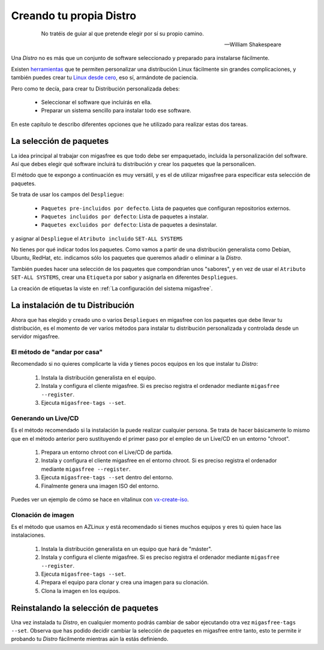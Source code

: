 ========================
Creando tu propia Distro
========================

 .. epigraph::

   No tratéis de guiar al que pretende elegir por sí su propio camino.

   -- William Shakespeare

Una *Distro* no es más que un conjunto de software seleccionado y preparado
para instalarse fácilmente.

Existen `herramientas`__ que te permiten personalizar una distribución Linux
fácilmente sin grandes complicaciones, y también puedes crear tu
`Linux desde cero`__, eso sí, armándote de paciencia.

__ http://www.techradar.com/news/software/operating-systems/10-scripts-to-create-your-own-linux-distribution-665247
__ http://www.linuxfromscratch.org/

Pero como te decía, para crear tu Distribución personalizada debes:

    * Seleccionar el software que incluirás en ella.

    * Preparar un sistema sencillo para instalar todo ese software.

En este capítulo te describo diferentes opciones que he utilizado
para realizar estas dos tareas.

La selección de paquetes
========================

La idea principal al trabajar con migasfree es que todo debe ser empaquetado,
incluida la personalización del software. Así que debes elegir qué software
incluirá tu distribución y crear los paquetes que la personalicen.

El método que te expongo a continuación es muy versátil, y es el de utilizar
migasfree para especificar esta selección de paquetes.

Se trata de usar los campos del ``Despliegue``:

    * ``Paquetes pre-incluidos por defecto``. Lista de paquetes que configuran repositorios
      externos.

    * ``Paquetes incluidos por defecto``: Lista de paquetes a instalar.

    * ``Paquetes excluidos por defecto``: Lista de paquetes a desinstalar.

y asignar al ``Despliegue`` el ``Atributo incluido`` ``SET-ALL SYSTEMS``

No tienes por qué indicar todos los paquetes. Como vamos a partir de una
distribución generalista como Debian, Ubuntu, RedHat, etc. indicamos sólo los
paquetes que queremos añadir o eliminar a la *Distro*.

También puedes hacer una selección de los paquetes que compondrían unos "sabores",
y en vez de usar el ``Atributo`` ``SET-ALL SYSTEMS``, crear una ``Etiqueta`` por sabor
y asignarla en diferentes ``Despliegues``.

La creación de etiquetas la viste en :ref:`La configuración del sistema migasfree`.

La instalación de tu Distribución
=================================

Ahora que has elegido y creado uno o varios ``Despliegues`` en migasfree con
los paquetes que debe llevar tu distribución, es el momento de ver varios
métodos para instalar tu distribución personalizada y controlada desde un
servidor migasfree.

El método de "andar por casa"
-----------------------------

Recomendado si no quieres complicarte la vida y tienes pocos equipos en los que
instalar tu *Distro*:

    1. Instala la distribución generalista en el equipo.

    2. Instala y configura el cliente migasfree. Si es preciso registra el ordenador
       mediante ``migasfree --register``.

    3. Ejecuta ``migasfree-tags --set``.


Generando un Live/CD
--------------------

Es el método recomendado si la instalación la puede realizar cualquier persona.
Se trata de hacer básicamente lo mismo que en el método anterior pero sustituyendo
el primer paso por el empleo de un Live/CD en un entorno "chroot".

    1. Prepara un entorno chroot con el Live/CD de partida.

    2. Instala y configura el cliente migasfree en el entorno chroot. Si es
       preciso registra el ordenador mediante ``migasfree --register``.

    3. Ejecuta ``migasfree-tags --set`` dentro del entorno.

    4. Finalmente genera una imagen ISO del entorno.

Puedes ver un ejemplo de cómo se hace en vitalinux con `vx-create-iso`__.

__ http://github.com/vitalinux/vx-create-iso


Clonación de imagen
-------------------

Es el método que usamos en AZLinux y está recomendado si tienes muchos equipos
y eres tú quien hace las instalaciones.

    1. Instala la distribución generalista en un equipo que hará de "máster".

    2. Instala y configura el cliente migasfree. Si es preciso registra el ordenador
       mediante ``migasfree --register``.

    3. Ejecuta ``migasfree-tags --set``.

    4. Prepara el equipo para clonar y crea una imagen para su clonación.

    5. Clona la imagen en los equipos.


Reinstalando la selección de paquetes
=====================================

Una vez instalada tu *Distro*, en cualquier momento podrás cambiar de sabor
ejecutando otra vez ``migasfree-tags --set``. Observa que has podido decidir
cambiar la selección de paquetes en migasfree entre tanto, esto te permite ir
probando tu *Distro* fácilmente mientras aún la estás definiendo.
